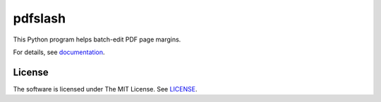 
pdfslash
========

This Python program helps batch-edit PDF page margins.

For details, see `documentation <http://pdfslash.readthedocs.io/>`__.


License
-------

The software is licensed under The MIT License. See `LICENSE`_.

.. _LICENSE: https://github.com/openandclose/pdfslash/blob/master/LICENSE

